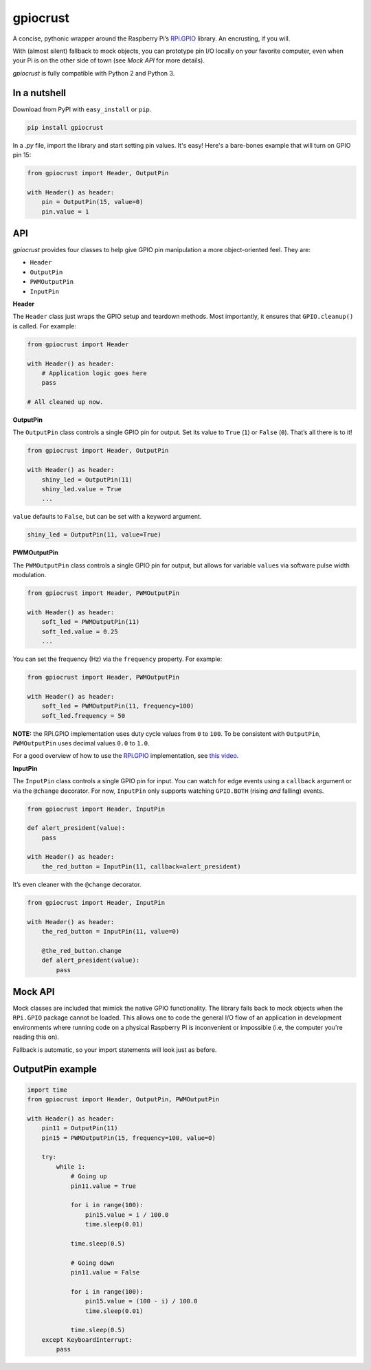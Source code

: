gpiocrust
=========

.. image:: http://travis-ci.org/zourtney/gpiocrust.png?branch=master
         :target: http://travis-ci.org/zourtney/gpiocrust

A concise, pythonic wrapper around the Raspberry Pi’s `RPi.GPIO`_
library. An encrusting, if you will.

With (almost silent) fallback to mock objects, you can prototype pin I/O locally on your favorite computer, even when your Pi is on the other side of town (see *Mock API* for more details).

*gpiocrust* is fully compatible with Python 2 and Python 3.

In a nutshell
-------------

Download from PyPI with ``easy_install`` or ``pip``.

.. code:: bash

    pip install gpiocrust

In a *.py* file, import the library and start setting pin values. It's easy! Here's a bare-bones example that will turn on GPIO pin 15:

.. code:: python

    from gpiocrust import Header, OutputPin

    with Header() as header:
        pin = OutputPin(15, value=0)
        pin.value = 1

API
---

*gpiocrust* provides four classes to help give GPIO pin manipulation a more object-oriented feel. They are:

- ``Header``
- ``OutputPin``
- ``PWMOutputPin``
- ``InputPin``


**Header**

The ``Header`` class just wraps the GPIO setup and teardown methods.
Most importantly, it ensures that ``GPIO.cleanup()`` is called. For
example:

.. code:: python

    from gpiocrust import Header

    with Header() as header:
        # Application logic goes here
        pass

    # All cleaned up now.

**OutputPin**

The ``OutputPin`` class controls a single GPIO pin for output. Set its
value to ``True`` (``1``) or ``False`` (``0``). That’s all there is to
it!

.. code:: python

    from gpiocrust import Header, OutputPin

    with Header() as header:
        shiny_led = OutputPin(11)
        shiny_led.value = True
        ...

``value`` defaults to ``False``, but can be set with a keyword argument.

.. code:: python

    shiny_led = OutputPin(11, value=True)

**PWMOutputPin**

The ``PWMOutputPin`` class controls a single GPIO pin for output, but
allows for variable ``value``\ s via software pulse width modulation.

.. code:: python

    from gpiocrust import Header, PWMOutputPin

    with Header() as header:
        soft_led = PWMOutputPin(11)
        soft_led.value = 0.25
        ...

You can set the frequency (Hz) via the ``frequency`` property. For
example:

.. code:: python

    from gpiocrust import Header, PWMOutputPin

    with Header() as header:
        soft_led = PWMOutputPin(11, frequency=100)
        soft_led.frequency = 50

**NOTE:** the RPi.GPIO implementation uses duty cycle values from ``0``
to ``100``. To be consistent with ``OutputPin``, ``PWMOutputPin`` uses
decimal values ``0.0`` to ``1.0``.

For a good overview of how to use the `RPi.GPIO`_ implementation, see
`this video`_.

**InputPin**

The ``InputPin`` class controls a single GPIO pin for input. You can
watch for edge events using a ``callback`` argument or via the
``@change`` decorator. For now, ``InputPin`` only supports watching
``GPIO.BOTH`` (rising *and* falling) events.

.. code:: python

    from gpiocrust import Header, InputPin

    def alert_president(value):
        pass

    with Header() as header:
        the_red_button = InputPin(11, callback=alert_president)

It’s even cleaner with the ``@change`` decorator.

.. code:: python

    from gpiocrust import Header, InputPin

    with Header() as header:
        the_red_button = InputPin(11, value=0)

        @the_red_button.change
        def alert_president(value):
            pass

Mock API
--------

Mock classes are included that mimick the native GPIO functionality. The
library falls back to mock objects when the ``RPi.GPIO`` package cannot
be loaded. This allows one to code the general I/O flow of an
application in development environments where running code on a physical
Raspberry Pi is inconvenient or impossible (i.e, the computer you're 
reading this on).

Fallback is automatic, so your import statements will look just as
before.

OutputPin example
-----------------

.. code:: python

    import time
    from gpiocrust import Header, OutputPin, PWMOutputPin

    with Header() as header:
        pin11 = OutputPin(11)
        pin15 = PWMOutputPin(15, frequency=100, value=0)
  
        try:
            while 1:
                # Going up
                pin11.value = True

                for i in range(100):
                    pin15.value = i / 100.0
                    time.sleep(0.01)

                time.sleep(0.5)

                # Going down
                pin11.value = False

                for i in range(100):
                    pin15.value = (100 - i) / 100.0
                    time.sleep(0.01)
                
                time.sleep(0.5)
        except KeyboardInterrupt:
            pass


.. _RPi.GPIO: https://pypi.python.org/pypi/RPi.GPIO
.. _this video: http://youtu.be/uUn0KWwwkq8
